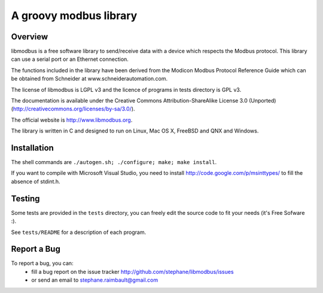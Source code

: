 =========================
 A groovy modbus library
=========================

Overview
--------

libmodbus is a free software library to send/receive data with a
device which respects the Modbus protocol. This library can use a
serial port or an Ethernet connection.

The functions included in the library have been derived from the
Modicon Modbus Protocol Reference Guide which can be obtained from
Schneider at www.schneiderautomation.com.

The license of libmodbus is LGPL v3 and the licence of programs in tests
directory is GPL v3.

The documentation is available under the Creative Commons Attribution-ShareAlike
License 3.0 (Unported) (http://creativecommons.org/licenses/by-sa/3.0/).

The official website is http://www.libmodbus.org.

The library is written in C and designed to run on Linux, Mac OS X, FreeBSD and
QNX and Windows.

Installation
------------

The shell commands are ``./autogen.sh; ./configure; make; make install``.

If you want to compile with Microsoft Visual Studio, you need to install
http://code.google.com/p/msinttypes/ to fill the absence of stdint.h.

Testing
-------

Some tests are provided in the ``tests`` directory, you can
freely edit the source code to fit your needs (it's Free Sofware :).

See ``tests/README`` for a description of each program.

Report a Bug
------------

To report a bug, you can:
 * fill a bug report on the issue tracker
   http://github.com/stephane/libmodbus/issues
 * or send an email to stephane.raimbault@gmail.com
